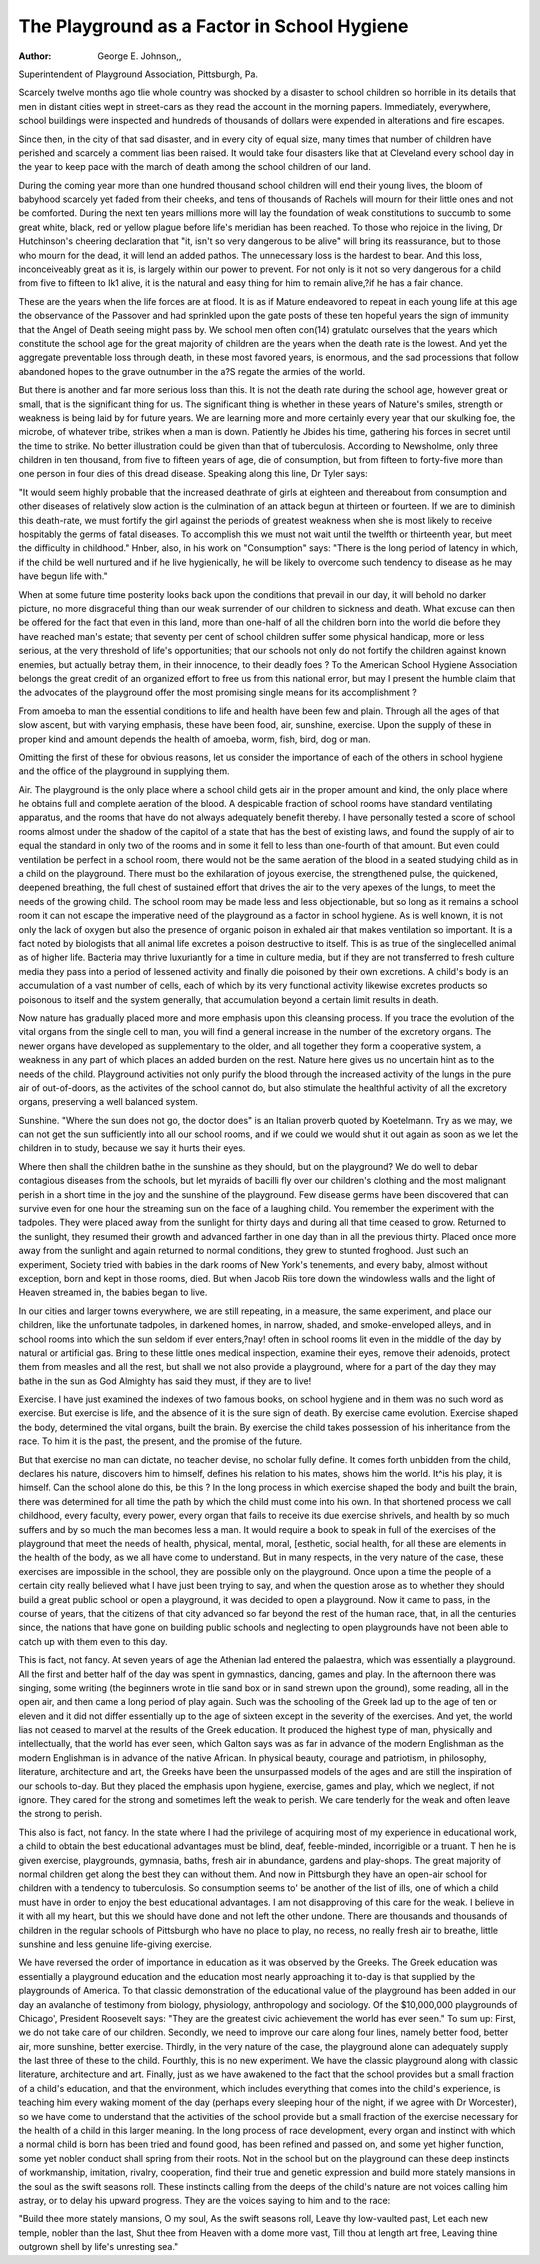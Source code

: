 The Playground as a Factor in School Hygiene
=============================================

:Author:  George E. Johnson,,
Superintendent of Playground Association, Pittsburgh, Pa.

Scarcely twelve months ago tlie whole country was shocked
by a disaster to school children so horrible in its details that men in
distant cities wept in street-cars as they read the account in the
morning papers. Immediately, everywhere, school buildings were
inspected and hundreds of thousands of dollars were expended in
alterations and fire escapes.

Since then, in the city of that sad disaster, and in every city
of equal size, many times that number of children have perished
and scarcely a comment lias been raised. It would take four
disasters like that at Cleveland every school day in the year to
keep pace with the march of death among the school children of our
land.

During the coming year more than one hundred thousand
school children will end their young lives, the bloom of babyhood
scarcely yet faded from their cheeks, and tens of thousands of
Rachels will mourn for their little ones and not be comforted.
During the next ten years millions more will lay the foundation of weak constitutions to succumb to some great white, black,
red or yellow plague before life's meridian has been reached.
To those who rejoice in the living, Dr Hutchinson's cheering declaration that "it, isn't so very dangerous to be alive" will
bring its reassurance, but to those who mourn for the dead, it will
lend an added pathos. The unnecessary loss is the hardest to bear.
And this loss, inconceiveably great as it is, is largely within our
power to prevent. For not only is it not so very dangerous for a
child from five to fifteen to Ik1 alive, it is the natural and easy
thing for him to remain alive,?if he has a fair chance.

These are the years when the life forces are at flood. It is
as if Mature endeavored to repeat in each young life at this age
the observance of the Passover and had sprinkled upon the gate
posts of these ten hopeful years the sign of immunity that the
Angel of Death seeing might pass by. We school men often con(14)
gratulatc ourselves that the years which constitute the school age
for the great majority of children are the years when the death rate
is the lowest. And yet the aggregate preventable loss through
death, in these most favored years, is enormous, and the sad processions that follow abandoned hopes to the grave outnumber in the
a?S regate the armies of the world.

But there is another and far more serious loss than this.
It is not the death rate during the school age, however great or
small, that is the significant thing for us. The significant thing
is whether in these years of Nature's smiles, strength or weakness
is being laid by for future years. We are learning more and
more certainly every year that our skulking foe, the microbe, of
whatever tribe, strikes when a man is down. Patiently he Jbides
his time, gathering his forces in secret until the time to strike.
No better illustration could be given than that of tuberculosis.
According to Newsholme, only three children in ten thousand,
from five to fifteen years of age, die of consumption, but from
fifteen to forty-five more than one person in four dies of this
dread disease. Speaking along this line, Dr Tyler says:

"It would seem highly probable that the increased deathrate of girls at eighteen and thereabout from consumption and
other diseases of relatively slow action is the culmination of an
attack begun at thirteen or fourteen. If we are to diminish this
death-rate, we must fortify the girl against the periods of greatest
weakness when she is most likely to receive hospitably the germs
of fatal diseases. To accomplish this we must not wait until the
twelfth or thirteenth year, but meet the difficulty in childhood."
Hnber, also, in his work on "Consumption" says: "There is the
long period of latency in which, if the child be well nurtured and
if he live hygienically, he will be likely to overcome such tendency
to disease as he may have begun life with."

When at some future time posterity looks back upon the conditions that prevail in our day, it will behold no darker picture,
no more disgraceful thing than our weak surrender of our children to sickness and death. What excuse can then be offered for
the fact that even in this land, more than one-half of all the children born into the world die before they have reached man's
estate; that seventy per cent of school children suffer some physical
handicap, more or less serious, at the very threshold of life's opportunities; that our schools not only do not fortify the children
against known enemies, but actually betray them, in their innocence, to their deadly foes ?
To the American School Hygiene Association belongs the
great credit of an organized effort to free us from this national
error, but may I present the humble claim that the advocates
of the playground offer the most promising single means for its
accomplishment ?

From amoeba to man the essential conditions to life and
health have been few and plain. Through all the ages of that slow
ascent, but with varying emphasis, these have been food, air, sunshine, exercise. Upon the supply of these in proper kind and
amount depends the health of amoeba, worm, fish, bird, dog or
man.

Omitting the first of these for obvious reasons, let us consider the importance of each of the others in school hygiene and
the office of the playground in supplying them.

Air. The playground is the only place where a school child
gets air in the proper amount and kind, the only place where he
obtains full and complete aeration of the blood. A despicable
fraction of school rooms have standard ventilating apparatus,
and the rooms that have do not always adequately benefit thereby.
I have personally tested a score of school rooms almost under the
shadow of the capitol of a state that has the best of existing laws,
and found the supply of air to equal the standard in only two of
the rooms and in some it fell to less than one-fourth of that amount.
But even could ventilation be perfect in a school room, there
would not be the same aeration of the blood in a seated studying
child as in a child on the playground. There must bo the exhilaration of joyous exercise, the strengthened pulse, the quickened, deepened breathing, the full chest of sustained effort that drives the
air to the very apexes of the lungs, to meet the needs of the growing child. The school room may be made less and less objectionable, but so long as it remains a school room it can not escape the
imperative need of the playground as a factor in school hygiene.
As is well known, it is not only the lack of oxygen but also
the presence of organic poison in exhaled air that makes ventilation
so important. It is a fact noted by biologists that all animal life
excretes a poison destructive to itself. This is as true of the singlecelled animal as of higher life. Bacteria may thrive luxuriantly
for a time in culture media, but if they are not transferred to fresh
culture media they pass into a period of lessened activity and
finally die poisoned by their own excretions. A child's body is an
accumulation of a vast number of cells, each of which by its very
functional activity likewise excretes products so poisonous to itself
and the system generally, that accumulation beyond a certain limit
results in death.

Now nature has gradually placed more and more emphasis
upon this cleansing process. If you trace the evolution of the vital
organs from the single cell to man, you will find a general increase
in the number of the excretory organs. The newer organs have
developed as supplementary to the older, and all together they
form a cooperative system, a weakness in any part of which places
an added burden on the rest. Nature here gives us no uncertain
hint as to the needs of the child. Playground activities not only
purify the blood through the increased activity of the lungs in the
pure air of out-of-doors, as the activites of the school cannot do,
but also stimulate the healthful activity of all the excretory
organs, preserving a well balanced system.

Sunshine. "Where the sun does not go, the doctor does" is
an Italian proverb quoted by Koetelmann. Try as we may, we
can not get the sun sufficiently into all our school rooms, and if we
could we would shut it out again as soon as we let the children
in to study, because we say it hurts their eyes.

Where then shall the children bathe in the sunshine as they
should, but on the playground? We do well to debar contagious
diseases from the schools, but let myraids of bacilli fly over our
children's clothing and the most malignant perish in a short time in
the joy and the sunshine of the playground. Few disease germs
have been discovered that can survive even for one hour the streaming sun on the face of a laughing child.
You remember the experiment with the tadpoles. They were
placed away from the sunlight for thirty days and during all that
time ceased to grow. Returned to the sunlight, they resumed
their growth and advanced farther in one day than in all the
previous thirty. Placed once more away from the sunlight and
again returned to normal conditions, they grew to stunted froghood. Just such an experiment, Society tried with babies in the
dark rooms of New York's tenements, and every baby, almost without exception, born and kept in those rooms, died. But when
Jacob Riis tore down the windowless walls and the light of Heaven
streamed in, the babies began to live.

In our cities and larger towns everywhere, we are still repeating, in a measure, the same experiment, and place our children,
like the unfortunate tadpoles, in darkened homes, in narrow,
shaded, and smoke-enveloped alleys, and in school rooms into which
the sun seldom if ever enters,?nay! often in school rooms lit
even in the middle of the day by natural or artificial gas. Bring
to these little ones medical inspection, examine their eyes, remove
their adenoids, protect them from measles and all the rest, but
shall we not also provide a playground, where for a part of the
day they may bathe in the sun as God Almighty has said they
must, if they are to live!

Exercise. I have just examined the indexes of two famous
books, on school hygiene and in them was no such word as exercise.
But exercise is life, and the absence of it is the sure sign of death.
By exercise came evolution. Exercise shaped the body, determined
the vital organs, built the brain. By exercise the child takes possession of his inheritance from the race. To him it is the past,
the present, and the promise of the future.

But that exercise no man can dictate, no teacher devise, no
scholar fully define. It comes forth unbidden from the child,
declares his nature, discovers him to himself, defines his relation
to his mates, shows him the world. It^is his play, it is himself.
Can the school alone do this, be this ? In the long process in which
exercise shaped the body and built the brain, there was determined
for all time the path by which the child must come into his own.
In that shortened process we call childhood, every faculty, every
power, every organ that fails to receive its due exercise shrivels,
and health by so much suffers and by so much the man becomes
less a man. It would require a book to speak in full of the exercises of the playground that meet the needs of health, physical,
mental, moral, [esthetic, social health, for all these are elements
in the health of the body, as we all have come to understand. But
in many respects, in the very nature of the case, these exercises are
impossible in the school, they are possible only on the playground.
Once upon a time the people of a certain city really believed
what I have just been trying to say, and when the question arose
as to whether they should build a great public school or open a
playground, it was decided to open a playground. Now it came
to pass, in the course of years, that the citizens of that city advanced
so far beyond the rest of the human race, that, in all the centuries
since, the nations that have gone on building public schools and
neglecting to open playgrounds have not been able to catch up with
them even to this day.

This is fact, not fancy. At seven years of age the Athenian
lad entered the palaestra, which was essentially a playground. All
the first and better half of the day was spent in gymnastics, dancing, games and play. In the afternoon there was singing, some
writing (the beginners wrote in tlie sand box or in sand strewn
upon the ground), some reading, all in the open air, and then came
a long period of play again. Such was the schooling of the Greek
lad up to the age of ten or eleven and it did not differ essentially
up to the age of sixteen except in the severity of the exercises. And
yet, the world lias not ceased to marvel at the results of the Greek
education. It produced the highest type of man, physically and
intellectually, that the world has ever seen, which Galton says was
as far in advance of the modern Englishman as the modern Englishman is in advance of the native African. In physical beauty,
courage and patriotism, in philosophy, literature, architecture and
art, the Greeks have been the unsurpassed models of the ages and
are still the inspiration of our schools to-day. But they placed the
emphasis upon hygiene, exercise, games and play, which we neglect,
if not ignore. They cared for the strong and sometimes left the
weak to perish. We care tenderly for the weak and often leave
the strong to perish.

This also is fact, not fancy. In the state where I had the
privilege of acquiring most of my experience in educational work,
a child to obtain the best educational advantages must be blind,
deaf, feeble-minded, incorrigible or a truant. T hen he is given
exercise, playgrounds, gymnasia, baths, fresh air in abundance,
gardens and play-shops. The great majority of normal children
get along the best they can without them. And now in Pittsburgh
they have an open-air school for children with a tendency to tuberculosis. So consumption seems to' be another of the list of ills, one
of which a child must have in order to enjoy the best educational
advantages. I am not disapproving of this care for the weak. I
believe in it with all my heart, but this we should have done and
not left the other undone. There are thousands and thousands of
children in the regular schools of Pittsburgh who have no place to
play, no recess, no really fresh air to breathe, little sunshine and
less genuine life-giving exercise.

We have reversed the order of importance in education as it
was observed by the Greeks. The Greek education was essentially
a playground education and the education most nearly approaching it to-day is that supplied by the playgrounds of America. To
that classic demonstration of the educational value of the playground has been added in our day an avalanche of testimony
from biology, physiology, anthropology and sociology. Of the
$10,000,000 playgrounds of Chicago', President Roosevelt says:
"They are the greatest civic achievement the world has ever seen."
To sum up:
First, we do not take care of our children.
Secondly, we need to improve our care along four lines,
namely better food, better air, more sunshine, better exercise.
Thirdly, in the very nature of the case, the playground alone
can adequately supply the last three of these to the child.
Fourthly, this is no new experiment. We have the classic
playground along with classic literature, architecture and art.
Finally, just as we have awakened to the fact that the
school provides but a small fraction of a child's education, and
that the environment, which includes everything that comes into
the child's experience, is teaching him every waking moment of the
day (perhaps every sleeping hour of the night, if we agree with
Dr Worcester), so we have come to understand that the activities
of the school provide but a small fraction of the exercise necessary
for the health of a child in this larger meaning. In the long
process of race development, every organ and instinct with which
a normal child is born has been tried and found good, has been
refined and passed on, and some yet higher function, some yet
nobler conduct shall spring from their roots. Not in the school
but on the playground can these deep instincts of workmanship,
imitation, rivalry, cooperation, find their true and genetic expression and build more stately mansions in the soul as the swift seasons roll. These instincts calling from the deeps of the child's
nature are not voices calling him astray, or to delay his upward
progress. They are the voices saying to him and to the race:

"Build thee more stately mansions, O my soul,
As the swift seasons roll,
Leave thy low-vaulted past,
Let each new temple, nobler than the last,
Shut thee from Heaven with a dome more vast,
Till thou at length art free,
Leaving thine outgrown shell by life's unresting sea."
